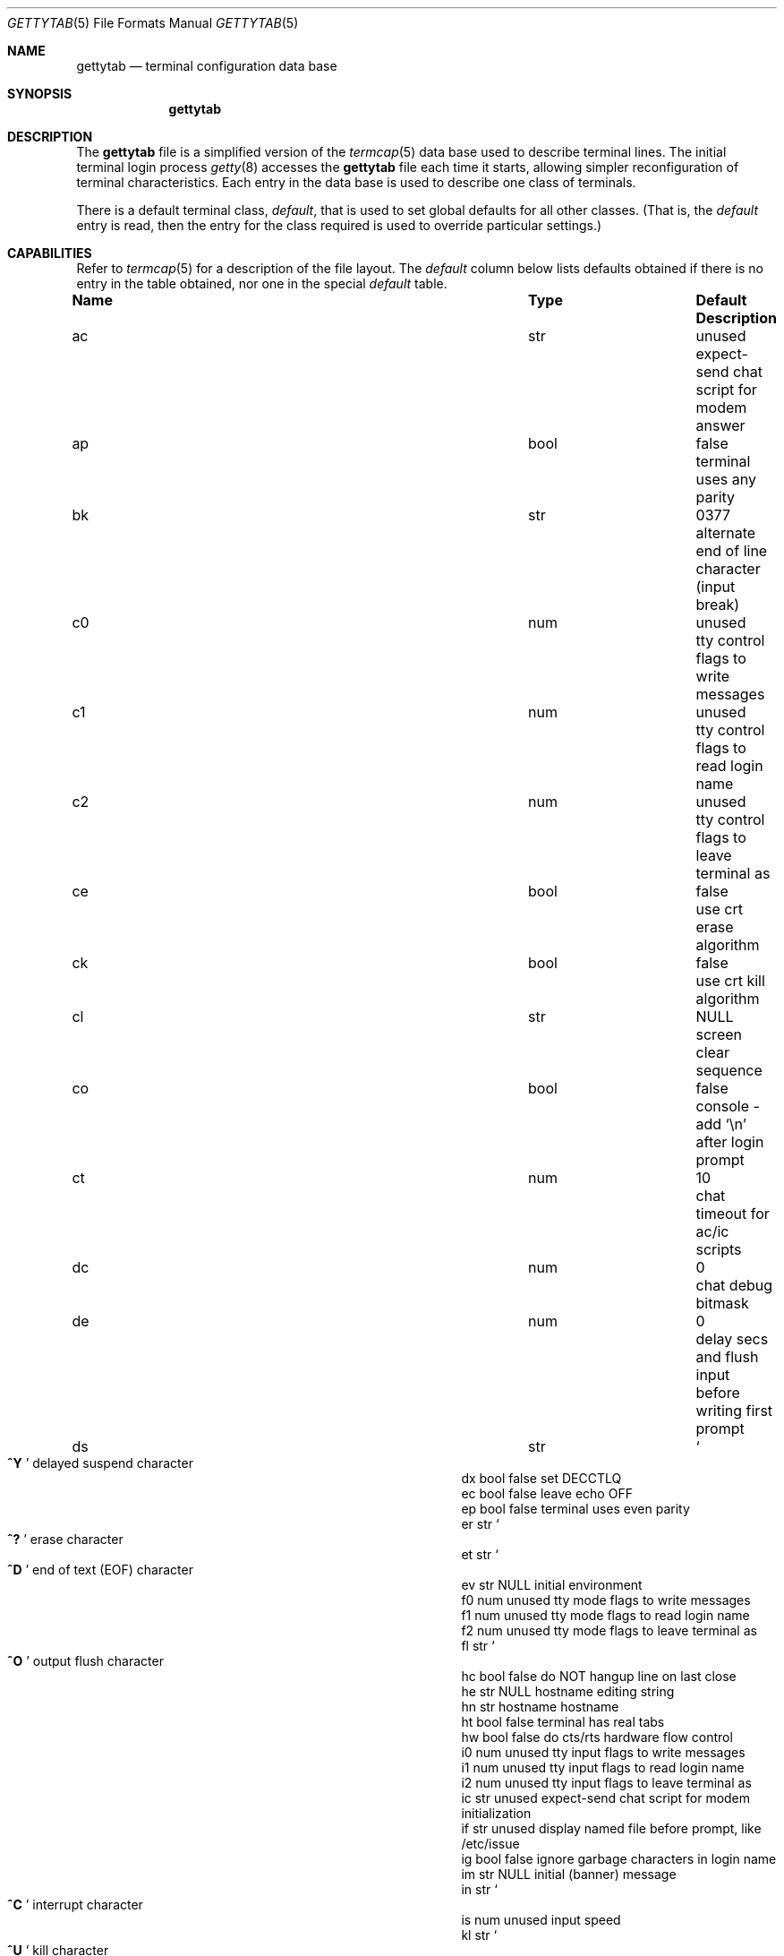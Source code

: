 .\" Copyright (c) 1983, 1991, 1993
.\"	The Regents of the University of California.  All rights reserved.
.\"
.\" Redistribution and use in source and binary forms, with or without
.\" modification, are permitted provided that the following conditions
.\" are met:
.\" 1. Redistributions of source code must retain the above copyright
.\"    notice, this list of conditions and the following disclaimer.
.\" 2. Redistributions in binary form must reproduce the above copyright
.\"    notice, this list of conditions and the following disclaimer in the
.\"    documentation and/or other materials provided with the distribution.
.\" 3. All advertising materials mentioning features or use of this software
.\"    must display the following acknowledgement:
.\"	This product includes software developed by the University of
.\"	California, Berkeley and its contributors.
.\" 4. Neither the name of the University nor the names of its contributors
.\"    may be used to endorse or promote products derived from this software
.\"    without specific prior written permission.
.\"
.\" THIS SOFTWARE IS PROVIDED BY THE REGENTS AND CONTRIBUTORS ``AS IS'' AND
.\" ANY EXPRESS OR IMPLIED WARRANTIES, INCLUDING, BUT NOT LIMITED TO, THE
.\" IMPLIED WARRANTIES OF MERCHANTABILITY AND FITNESS FOR A PARTICULAR PURPOSE
.\" ARE DISCLAIMED.  IN NO EVENT SHALL THE REGENTS OR CONTRIBUTORS BE LIABLE
.\" FOR ANY DIRECT, INDIRECT, INCIDENTAL, SPECIAL, EXEMPLARY, OR CONSEQUENTIAL
.\" DAMAGES (INCLUDING, BUT NOT LIMITED TO, PROCUREMENT OF SUBSTITUTE GOODS
.\" OR SERVICES; LOSS OF USE, DATA, OR PROFITS; OR BUSINESS INTERRUPTION)
.\" HOWEVER CAUSED AND ON ANY THEORY OF LIABILITY, WHETHER IN CONTRACT, STRICT
.\" LIABILITY, OR TORT (INCLUDING NEGLIGENCE OR OTHERWISE) ARISING IN ANY WAY
.\" OUT OF THE USE OF THIS SOFTWARE, EVEN IF ADVISED OF THE POSSIBILITY OF
.\" SUCH DAMAGE.
.\"
.\"     from: @(#)gettytab.5	8.4 (Berkeley) 4/19/94
.\"	$Id: gettytab.5,v 1.18 1998/06/10 12:34:25 phk Exp $
.\" "
.Dd April 19, 1994
.Dt GETTYTAB 5
.Os BSD 4.2
.\" turn off hyphenation
.hym 999
.Sh NAME
.Nm gettytab
.Nd terminal configuration data base
.Sh SYNOPSIS
.Nm gettytab
.Sh DESCRIPTION
The
.Nm
file
is a simplified version of the
.Xr termcap 5
data base
used to describe terminal lines.
The initial terminal login process
.Xr getty 8
accesses the
.Nm
file each time it starts, allowing simpler
reconfiguration of terminal characteristics.
Each entry in the data base
is used to describe one class of terminals.
.Pp
There is a default terminal class,
.Em default ,
that is used to set global defaults for all other classes.
(That is, the
.Em default
entry is read, then the entry for the class required
is used to override particular settings.)
.Sh CAPABILITIES
Refer to
.Xr termcap 5
for a description of the file layout.
The
.Em default
column below lists defaults obtained if there is
no entry in the table obtained, nor one in the special
.Em default
table.
.Bl -column Namexx /usr/bin/login Default
.It Sy Name	Type	Default	Description
.It "ac	str	unused	expect-send chat script for modem answer"
.It "ap	bool	false	terminal uses any parity"
.It "bk	str	0377	alternate end of line character (input break)"
.It "c0	num	unused	tty control flags to write messages"
.It "c1	num	unused	tty control flags to read login name"
.It "c2	num	unused	tty control flags to leave terminal as"
.It "ce	bool	false	use crt erase algorithm"
.It "ck	bool	false	use crt kill algorithm"
.It "cl	str" Ta Dv NULL Ta
.No "screen clear sequence"
.It "co	bool	false	console - add"
.Ql \en
after login prompt
.It "ct	num	10	chat timeout for ac/ic scripts"
.It "dc	num	0	chat debug bitmask"
.It "de	num	0	delay secs and flush input before writing first prompt"
.It "ds	str" Ta So Li ^Y Sc Ta
.No "delayed suspend character"
.It "dx	bool	false	set"
.Dv DECCTLQ
.It "ec	bool	false	leave echo"
.Tn OFF
.It "ep	bool	false	terminal uses even parity"
.It "er	str" Ta So Li ^? Sc Ta
.No "erase character"
.It "et	str" Ta So Li ^D Sc Ta
.No "end of text"
.Pq Dv EOF
character
.It "ev	str" Ta Dv NULL Ta
.No "initial environment"
.It "f0	num	unused	tty mode flags to write messages"
.It "f1	num	unused	tty mode flags to read login name"
.It "f2	num	unused	tty mode flags to leave terminal as"
.It "fl	str" Ta So Li ^O Sc Ta
.No "output flush character"
.It "hc	bool	false	do"
.Tn NOT
hangup line on last close
.It "he	str" Ta Dv NULL Ta
.No "hostname editing string"
.It "hn	str	hostname	hostname"
.It "ht	bool	false	terminal has real tabs"
.It "hw	bool	false	do cts/rts hardware flow control"
.It "i0	num	unused	tty input flags to write messages"
.It "i1	num	unused	tty input flags to read login name"
.It "i2	num	unused	tty input flags to leave terminal as"
.It "ic	str	unused	expect-send chat script for modem initialization"
.It "if	str	unused	display named file before prompt, like /etc/issue"
.It "ig	bool	false	ignore garbage characters in login name"
.It "im	str" Ta Dv NULL Ta
.No "initial (banner) message"
.It "in	str" Ta So Li ^C Sc Ta
.No "interrupt character"
.It "is	num	unused	input speed"
.It "kl	str" Ta So Li ^U Sc Ta
.No "kill character"
.It "l0	num	unused	tty local flags to write messages"
.It "l1	num	unused	tty local flags to read login name"
.It "l2	num	unused	tty local flags to leave terminal as"
.It "lm	str	login:	login prompt"
.It "ln	str" Ta So Li ^V Sc Ta
.No "``literal next'' character"
.It "lo	str" Ta Pa /usr/bin/login Ta
.No "program to exec when name obtained"
.It "mb	bool	false	do flow control based on carrier"
.It "nl	bool	false	terminal has (or might have) a newline character"
.It "np	bool	false	terminal uses no parity (i.e. 8-bit characters)"
.It "nx	str	default	next table (for auto speed selection)"
.It "o0	num	unused	tty output flags to write messages"
.It "o1	num	unused	tty output flags to read login name"
.It "o2	num	unused	tty output flags to leave terminal as"
.It "op	bool	false	terminal uses odd parity"
.It "os	num	unused	output speed"
.It "pc	str" Ta So Li \e0 Sc Ta
.No "pad character"
.It "pe	bool	false	use printer (hard copy) erase algorithm"
.It "pf	num	0	delay"
between first prompt and following flush (seconds)
.It "pp	str	unused	PPP authentication program"
.It "ps	bool	false	line connected to a"
.Tn MICOM
port selector
.It "qu	str" Ta So Li \&^\e Sc Ta
.No "quit character"
.It "rp	str" Ta So Li ^R Sc Ta
.No "line retype character"
.It "rt	num	unused	ring timeout when using ac"
.It "rw	bool	false	do"
.Tn NOT
use raw for input, use cbreak
.It "sp	num	unused	line speed (input and output)"
.It "su	str" Ta So Li ^Z Sc Ta
.No "suspend character"
.It "tc	str	none	table continuation"
.It "to	num	0	timeout (seconds)"
.It "tt	str" Ta Dv NULL Ta
.No "terminal type (for environment)"
.It "ub	bool	false	do unbuffered output (of prompts etc)"
.It "we	str" Ta So Li ^W Sc Ta
.No "word erase character"
.It xc	bool	false	do
.Tn NOT
echo control chars as
.Ql ^X
.It "xf	str" Ta So Li ^S Sc Ta Dv XOFF
(stop output) character
.It "xn	str" Ta So Li ^Q Sc Ta Dv XON
(start output) character
.It "Lo	str	C	the locale name used for \&%d in the banner message"
.El
.Pp
The following capabilities are no longer supported by
.Xr getty 8 Ns :
.Bl -column Namexx /usr/bin/login Default
.It "bd	num	0	backspace delay"
.It "cb	bool	false	use crt backspace mode"
.It "cd	num	0	carriage-return delay"
.It "fd	num	0	form-feed (vertical motion) delay"
.It "lc	bool	false	terminal has lower case"
.It "nd	num	0	newline (line-feed) delay"
.It "uc	bool	false	terminal is known upper case only"
.El
.Pp
If no line speed is specified, speed will not be altered
from that which prevails when getty is entered.
Specifying an input or output speed will override
line speed for stated direction only.
.Pp
Terminal modes to be used for the output of the message,
for input of the login name,
and to leave the terminal set as upon completion,
are derived from the boolean flags specified.
If the derivation should prove inadequate,
any (or all) of these three may be overridden
with one of the
.Em \&c0 ,
.Em \&c1 ,
.Em \&c2 ,
.Em \&i0 ,
.Em \&i1 ,
.Em \&i2 ,
.Em \&l0 ,
.Em \&l1 ,
.Em \&l2 ,
.Em \&o0 ,
.Em \&o1 ,
or
.Em \&o2
numeric specifications, which can be used to specify
(usually in octal, with a leading '0')
the exact values of the flags.
These flags correspond to the termios
.Em c_cflag ,
.Em c_iflag ,
.Em c_lflag ,
and
.Em c_oflag
fields, respectively. Each these sets must be completely specified to be
effective.
The
.Em \&f0 ,
.Em \&f1 ,
and
.Em \&f2
are excepted for backwards compatibility with a previous incarnation of
the TTY sub-system. In these flags the bottom 16 bits of the (32 bits)
value contain the sgttyb
.Em sg_flags
field, while the top 16 bits represent the local mode word.
.Pp
Should
.Xr getty 8
receive a null character
(presumed to indicate a line break)
it will restart using the table indicated by the
.Em nx
entry. If there is none, it will re-use its original table.
.Pp
Delays are specified in milliseconds, the nearest possible
delay available in the tty driver will be used.
Should greater certainty be desired, delays
with values 0, 1, 2, and 3 are interpreted as
choosing that particular delay algorithm from the driver.
.Pp
The
.Em \&cl
screen clear string may be preceded by a (decimal) number
of milliseconds of delay required (a la termcap).
This delay is simulated by repeated use of the pad character
.Em \&pc .
.Pp
The initial message, login message, and initial file;
.Em \&im ,
.Em \&lm
and
.Em \&if
may include any of the following character sequences, which expand to
information about the environment in which
.Xr getty 8
is running.
.Pp
.Bl -tag -offset indent -width \&%xxxxxxxxxxxxxx
.It \&%d
The current date and time in the locale's representation as of the
.Em \&Lo
string
(the \&%+ format of
.Xr strftime 3 ).
.It \&%h
The hostname of the machine, which is normally obtained from the
system using
.Xr gethostname 3 ,
but may also be overridden by the
.Em \&hn
table entry.
In either case it may be edited with the
.Em \&he
string.
A '@' in the
.Em \&he
string causes one character from the real hostname to
be copied to the final hostname.
A '#' in the
.Em \&he
string causes the next character of the real hostname
to be skipped.
Each character that
is neither '@' nor '#' is copied into the final hostname.
Surplus '@' and '#' characters are ignored.
.It \&%t
The tty name.
.It "\&%m, \&%r, \&%s, \&%v"
The type of machine, release of the operating system, name of the
operating system, and version of the kernel, respectively, as
returned by
.Xr uname 3 .
.It \&%%
A
.Dq %
character.
.El
.Pp
When getty execs the login process, given
in the
.Em \&lo
string (usually
.Dq Pa /usr/bin/login ) ,
it will have set
the environment to include the terminal type, as indicated
by the
.Em \&tt
string (if it exists).
The
.Em \&ev
string, can be used to enter additional data into
the environment.
It is a list of comma separated strings, each of which
will presumably be of the form
.Em name=value .
.Pp
If a non-zero timeout is specified, with
.Em \&to ,
then getty will exit within the indicated
number of seconds, either having
received a login name and passed control
to
.Xr login 1 ,
or having received an alarm signal, and exited.
This may be useful to hangup dial in lines.
.Pp
Output from
.Xr getty 8
is even parity unless
.Em \&op
or
.Em \&np
is specified.
The
.Em \&op
string
may be specified with
.Em \&ap
to allow any parity on input, but generate odd parity output.
Note: this only applies while getty is being run,
terminal driver limitations prevent a more complete
implementation.
.Xr Getty 8
does not check parity of input characters in
.Dv RAW
mode.
.Pp
If
.Em \&pp
string is specified and a PPP link bring up sequence is recognized,
getty will invoke the program referenced by the pp option.  This
can be used to handle incoming PPP calls.
.Pp
.Nm Getty
provides some basic intelligent modem handling by providing a chat
script feature available via two capabilities:
.Pp
.Bl -tag -offset indent -width \&xxxxxxxx -compact
.It ic
Chat script to initialize modem.
.It ac
Chat script to answer a call.
.El
.Pp
A chat script is a set of expect/send string pairs.
When a chat string starts,
.Nm getty
will wait for the first string, and if it finds it, will send the
second, and so on.
Strings specified are separated by one or more tabs or spaces.
Strings may contain standard ascii characters and special 'escapes',
which consist of a backslash character followed by one or more
characters which are interpreted as follows:
.Pp
.Bl -tag -offset indent -width \&xxxxxxxx -compact
.It \ea
bell character.
.It \eb
backspace.
.It \en
newline.
.It \ee
escape.
.It \ef
formfeed.
.It \ep
half-second pause.
.It \er
carriage return.
.It \eS, \es
space character.
.It \et
tab.
.It \exNN
hexadecimal byte value.
.It \e0NNN
octal byte value.
.El
.Pp
Note that the
.Ql \ep
sequence is only valid for send strings and causes a half-second
pause between sending the previous and next characters.
Hexidecimal values are, at most, 2 hex digits long, and octal
values are a maximum of 3 octal digits.
.Pp
The
.Em \&ic
chat sequence is used to initialize a modem or similar device.
A typical example of an init chat script for a modem with a
hayes compatible command set might look like this:
.Pp
.Dl :ic="" ATE0Q0V1\er OK\er ATS0=0\er OK\er:
.Pp
This script waits for nothing (which always succeeds), sends
a sequence to ensure that the modem is in the correct mode
(suppress command echo, send responses in verbose mode),
and then disables auto-answer.
It waits for an "OK" response before it terminates.
The init sequence is used to check modem responses to ensure that
the modem is functioning correctly.
If the init script fails to complete,
.Nm getty
considers this to be fatal, and results in an error logged via
.Xr syslogd 8 ,
and exiting.
.Pp
Similarly, an answer chat script is used to manually answer the
phone in response to (usually) a "RING".
When run with an answer script,
.Nm getty
opens the port in non-blocking mode, clears any extraneous input
and waits for data on the port.
As soon as any data is available, the answer chat script is
started and scanned for a string, and responds according to
the answer chat script.
With a hayes compatible modem, this would normally look something
like:
.Pp
.Dl :ac=RING\er ATA\er CONNECT:
.Pp
This causes the modem to answer the call via the "ATA" command,
then scans input for a "CONNECT" string.
If this is received before a
.Em \&ct timeout, then a normal login sequence commences.
.Pp
The
.Em \&ct
capability specifies a timeout for all send and expect strings.
This timeout is set individually for each expect wait and send
string and must be at least as long as the time it takes for
a connection to be established between a remote and local
modem (usually around 10 seconds).
.Pp
In most situations, you will want to flush any additional
input after the connection has been detected, and the
.Em \&de
capability may be used to do that, as well as delay for a
short time after the connection has been established during
which all of the connection data has been sent by the modem.
.Pp
.Sh SEE ALSO
.Xr login 1 ,
.Xr gethostname 3 ,
.Xr uname 3 ,
.Xr termcap 5 ,
.Xr getty 8 ,
.Xr telnetd 8 .
.Sh BUGS
The special characters (erase, kill, etc.) are reset to system defaults
by
.Xr login 1 .
In
.Em all
cases, '#' or '^H' typed in a login name will be treated as
an erase character, and '@' will be treated as a kill character.
.Pp
The delay stuff is a real crock.
Apart form its general lack of flexibility, some
of the delay algorithms are not implemented.
The terminal driver should support sane delay settings.
.Pp
The
.Em \&he
capability is stupid.
.Pp
The
.Xr termcap 5
format is horrid, something more rational should
have been chosen.
.Sh HISTORY
The
.Nm
file format appeared in
.Bx 4.2 .
